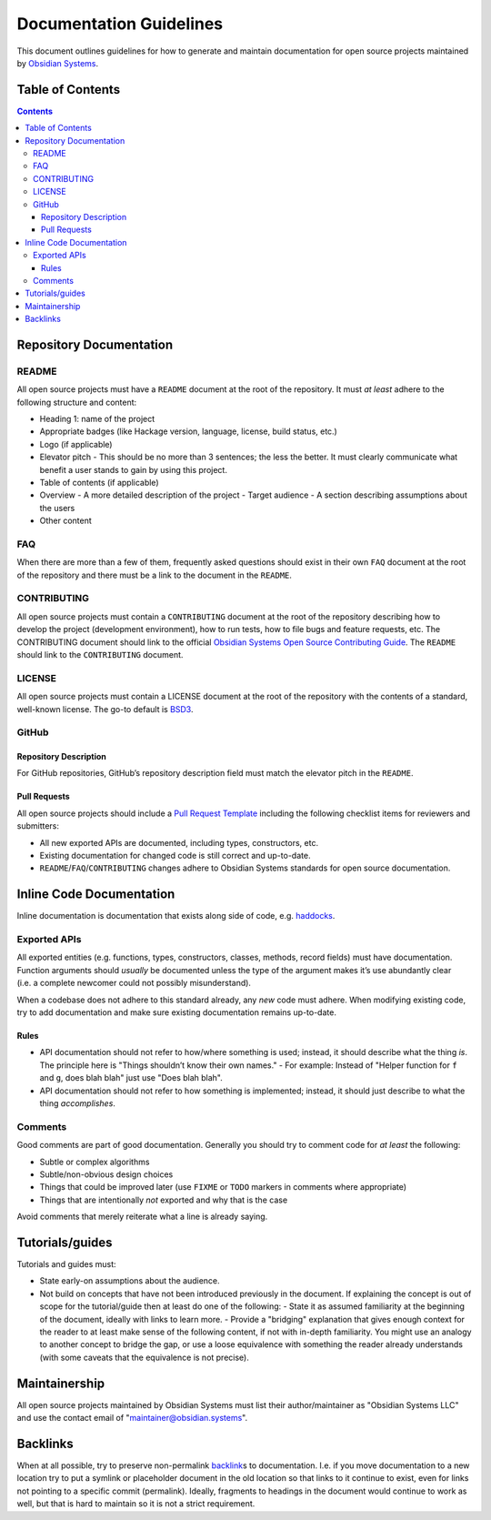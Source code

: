 Documentation Guidelines
========================

This document outlines guidelines for how to generate and maintain documentation for open source projects maintained by `Obsidian Systems <https://obsidian.systems>`__.

Table of Contents
~~~~~~~~~~~~~~~~~

.. contents::

Repository Documentation
~~~~~~~~~~~~~~~~~~~~~~~~

README
^^^^^^

All open source projects must have a ``README`` document at the root of the repository. It must *at least* adhere to the following structure and content:

- Heading 1: name of the project
- Appropriate badges (like Hackage version, language, license, build status, etc.)
- Logo (if applicable)
- Elevator pitch - This should be no more than 3 sentences; the less the better. It must clearly communicate what benefit a user stands to gain by using this project.
- Table of contents (if applicable)
- Overview
  - A more detailed description of the project
  - Target audience - A section describing assumptions about the users
- Other content

FAQ
^^^

When there are more than a few of them, frequently asked questions should exist in their own ``FAQ`` document at the root of the repository and there must be a link to the document in the ``README``.

CONTRIBUTING
^^^^^^^^^^^^

All open source projects must contain a ``CONTRIBUTING`` document at the root of the repository describing how to develop the project (development environment), how to run tests, how to file bugs and feature requests, etc. The CONTRIBUTING document should link to the official `Obsidian Systems Open Source Contributing Guide <https://github.com/obsidiansystems/contributing-guide>`__. The ``README`` should link to the ``CONTRIBUTING`` document.

LICENSE
^^^^^^^

All open source projects must contain a LICENSE document at the root of the repository with the contents of a standard, well-known license. The go-to default is `BSD3 <https://opensource.org/licenses/BSD-3-Clause>`__.

GitHub
^^^^^^

Repository Description
''''''''''''''''''''''

For GitHub repositories, GitHub’s repository description field must match the elevator pitch in the ``README``.

Pull Requests
'''''''''''''

All open source projects should include a `Pull Request Template <https://help.github.com/en/github/building-a-strong-community/creating-a-pull-request-template-for-your-repository>`__ including the following checklist items for reviewers and submitters:

- All new exported APIs are documented, including types, constructors, etc.
- Existing documentation for changed code is still correct and up-to-date.
- ``README``/``FAQ``/``CONTRIBUTING`` changes adhere to Obsidian Systems standards for open source documentation.

Inline Code Documentation
~~~~~~~~~~~~~~~~~~~~~~~~~

Inline documentation is documentation that exists along side of code, e.g. `haddocks <https://haskell-haddock.readthedocs.io/en/latest/index.html>`__.

Exported APIs
^^^^^^^^^^^^^

All exported entities (e.g. functions, types, constructors, classes, methods, record fields) must have documentation. Function arguments should *usually* be documented unless the type of the argument makes it’s use abundantly clear (i.e. a complete newcomer could not possibly misunderstand).

When a codebase does not adhere to this standard already, any *new* code must adhere. When modifying existing code, try to add documentation and make sure existing documentation remains up-to-date.

Rules
'''''

- API documentation should not refer to how/where something is used; instead, it should describe what the thing *is*. The principle here is "Things shouldn’t know their own names."
  - For example: Instead of "Helper function for ``f`` and ``g``, does blah blah" just use "Does blah blah".
- API documentation should not refer to how something is implemented; instead, it should just describe to what the thing *accomplishes*.

Comments
^^^^^^^^

Good comments are part of good documentation. Generally you should try to comment code for *at least* the following:

- Subtle or complex algorithms
- Subtle/non-obvious design choices
- Things that could be improved later (use ``FIXME`` or ``TODO`` markers in comments where appropriate)
- Things that are intentionally *not* exported and why that is the case

Avoid comments that merely reiterate what a line is already saying.

Tutorials/guides
~~~~~~~~~~~~~~~~

Tutorials and guides must:

- State early-on assumptions about the audience.
- Not build on concepts that have not been introduced previously in the document. If explaining the concept is out of scope for the tutorial/guide then at least do one of the following:
  - State it as assumed familiarity at the beginning of the document, ideally with links to learn more.
  - Provide a "bridging" explanation that gives enough context for the reader to at least make sense of the following content, if not with in-depth familiarity. You might use an analogy to another concept to bridge the gap, or use a loose equivalence with something the reader already understands (with some caveats that the equivalence is not precise).

Maintainership
~~~~~~~~~~~~~~

All open source projects maintained by Obsidian Systems must list their author/maintainer as "Obsidian Systems LLC" and use the contact email of "maintainer@obsidian.systems".

Backlinks
~~~~~~~~~

When at all possible, try to preserve non-permalink `backlink <https://en.wikipedia.org/wiki/Backlink>`__\ s to documentation. I.e. if you move documentation to a new location try to put a symlink or placeholder document in the old location so that links to it continue to exist, even for links not pointing to a specific commit (permalink). Ideally, fragments to headings in the document would continue to work as well, but that is hard to maintain so it is not a strict requirement.
